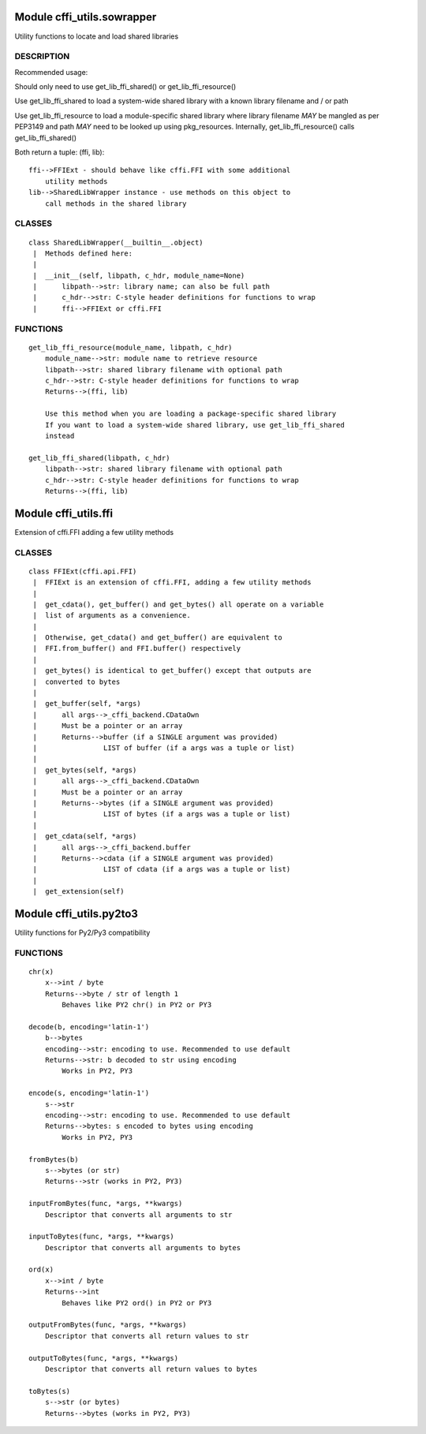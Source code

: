 Module cffi\_utils.sowrapper
============================

Utility functions to locate and load shared libraries

DESCRIPTION
~~~~~~~~~~~

Recommended usage:

Should only need to use get\_lib\_ffi\_shared() or
get\_lib\_ffi\_resource()

Use get\_lib\_ffi\_shared to load a system-wide shared library with a
known library filename and / or path

Use get\_lib\_ffi\_resource to load a module-specific shared library
where library filename *MAY* be mangled as per PEP3149 and path *MAY*
need to be looked up using pkg\_resources. Internally,
get\_lib\_ffi\_resource() calls get\_lib\_ffi\_shared()

Both return a tuple: (ffi, lib):

::

    ffi-->FFIExt - should behave like cffi.FFI with some additional
        utility methods
    lib-->SharedLibWrapper instance - use methods on this object to
        call methods in the shared library

CLASSES
~~~~~~~

::

        class SharedLibWrapper(__builtin__.object)
         |  Methods defined here:
         |  
         |  __init__(self, libpath, c_hdr, module_name=None)
         |      libpath-->str: library name; can also be full path
         |      c_hdr-->str: C-style header definitions for functions to wrap
         |      ffi-->FFIExt or cffi.FFI

FUNCTIONS
~~~~~~~~~

::

    get_lib_ffi_resource(module_name, libpath, c_hdr)
        module_name-->str: module name to retrieve resource
        libpath-->str: shared library filename with optional path
        c_hdr-->str: C-style header definitions for functions to wrap
        Returns-->(ffi, lib)
        
        Use this method when you are loading a package-specific shared library
        If you want to load a system-wide shared library, use get_lib_ffi_shared
        instead
        
    get_lib_ffi_shared(libpath, c_hdr)
        libpath-->str: shared library filename with optional path
        c_hdr-->str: C-style header definitions for functions to wrap
        Returns-->(ffi, lib)

Module cffi\_utils.ffi
======================

Extension of cffi.FFI adding a few utility methods

CLASSES
~~~~~~~

::

        class FFIExt(cffi.api.FFI)
         |  FFIExt is an extension of cffi.FFI, adding a few utility methods
         |  
         |  get_cdata(), get_buffer() and get_bytes() all operate on a variable
         |  list of arguments as a convenience.
         |  
         |  Otherwise, get_cdata() and get_buffer() are equivalent to
         |  FFI.from_buffer() and FFI.buffer() respectively
         |  
         |  get_bytes() is identical to get_buffer() except that outputs are
         |  converted to bytes
         |  
         |  get_buffer(self, *args)
         |      all args-->_cffi_backend.CDataOwn
         |      Must be a pointer or an array
         |      Returns-->buffer (if a SINGLE argument was provided)
         |                LIST of buffer (if a args was a tuple or list)
         |  
         |  get_bytes(self, *args)
         |      all args-->_cffi_backend.CDataOwn
         |      Must be a pointer or an array
         |      Returns-->bytes (if a SINGLE argument was provided)
         |                LIST of bytes (if a args was a tuple or list)
         |  
         |  get_cdata(self, *args)
         |      all args-->_cffi_backend.buffer
         |      Returns-->cdata (if a SINGLE argument was provided)
         |                LIST of cdata (if a args was a tuple or list)
         |  
         |  get_extension(self)

Module cffi\_utils.py2to3
=========================

Utility functions for Py2/Py3 compatibility

FUNCTIONS
~~~~~~~~~

::

    chr(x)
        x-->int / byte
        Returns-->byte / str of length 1
            Behaves like PY2 chr() in PY2 or PY3
        
    decode(b, encoding='latin-1')
        b-->bytes
        encoding-->str: encoding to use. Recommended to use default
        Returns-->str: b decoded to str using encoding
            Works in PY2, PY3
        
    encode(s, encoding='latin-1')
        s-->str
        encoding-->str: encoding to use. Recommended to use default
        Returns-->bytes: s encoded to bytes using encoding
            Works in PY2, PY3
        
    fromBytes(b)
        s-->bytes (or str)
        Returns-->str (works in PY2, PY3)
        
    inputFromBytes(func, *args, **kwargs)
        Descriptor that converts all arguments to str
        
    inputToBytes(func, *args, **kwargs)
        Descriptor that converts all arguments to bytes
        
    ord(x)
        x-->int / byte
        Returns-->int
            Behaves like PY2 ord() in PY2 or PY3
        
    outputFromBytes(func, *args, **kwargs)
        Descriptor that converts all return values to str
        
    outputToBytes(func, *args, **kwargs)
        Descriptor that converts all return values to bytes
        
    toBytes(s)
        s-->str (or bytes)
        Returns-->bytes (works in PY2, PY3)


